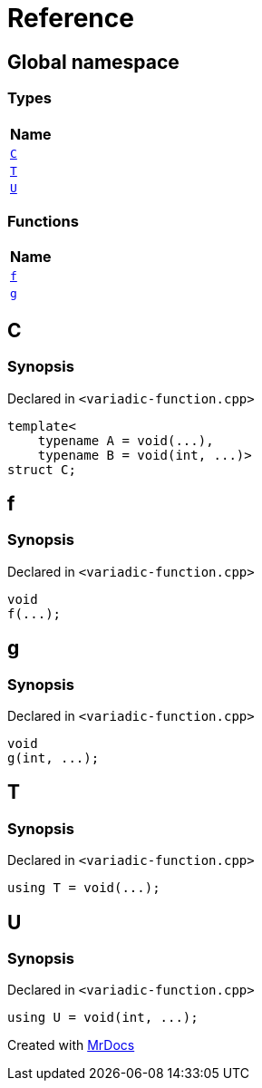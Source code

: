 = Reference
:mrdocs:

[#index]
== Global namespace


=== Types

[cols=1]
|===
| Name 

| <<C,`C`>> 
| <<T,`T`>> 
| <<U,`U`>> 
|===
=== Functions

[cols=1]
|===
| Name 

| <<f,`f`>> 
| <<g,`g`>> 
|===

[#C]
== C


=== Synopsis


Declared in `&lt;variadic&hyphen;function&period;cpp&gt;`

[source,cpp,subs="verbatim,replacements,macros,-callouts"]
----
template&lt;
    typename A = void(&period;&period;&period;),
    typename B = void(int, &period;&period;&period;)&gt;
struct C;
----




[#f]
== f


=== Synopsis


Declared in `&lt;variadic&hyphen;function&period;cpp&gt;`

[source,cpp,subs="verbatim,replacements,macros,-callouts"]
----
void
f(&period;&period;&period;);
----

[#g]
== g


=== Synopsis


Declared in `&lt;variadic&hyphen;function&period;cpp&gt;`

[source,cpp,subs="verbatim,replacements,macros,-callouts"]
----
void
g(int, &period;&period;&period;);
----

[#T]
== T


=== Synopsis


Declared in `&lt;variadic&hyphen;function&period;cpp&gt;`

[source,cpp,subs="verbatim,replacements,macros,-callouts"]
----
using T = void(&period;&period;&period;);
----

[#U]
== U


=== Synopsis


Declared in `&lt;variadic&hyphen;function&period;cpp&gt;`

[source,cpp,subs="verbatim,replacements,macros,-callouts"]
----
using U = void(int, &period;&period;&period;);
----



[.small]#Created with https://www.mrdocs.com[MrDocs]#
